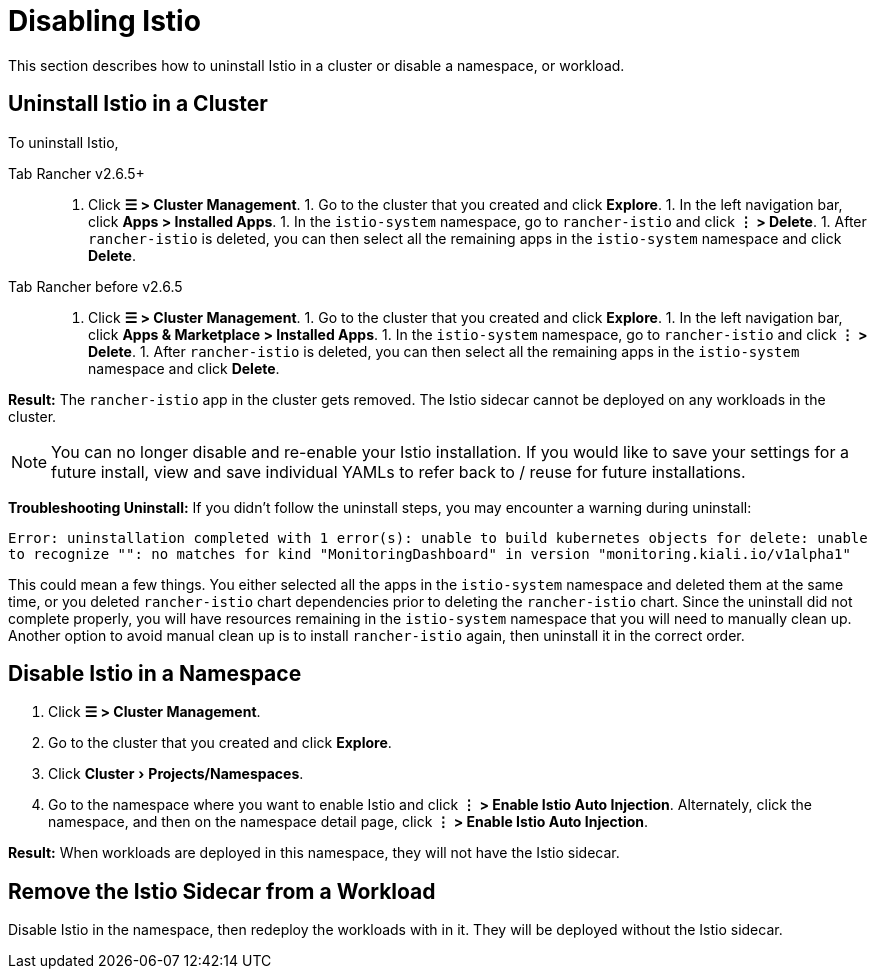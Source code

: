 = Disabling Istio
:experimental:

This section describes how to uninstall Istio in a cluster or disable a namespace, or workload.

== Uninstall Istio in a Cluster

To uninstall Istio,

[tabs,sync-group-id=rancher-version]
====
Tab Rancher v2.6.5+::
+
1. Click **☰ > Cluster Management**. 1. Go to the cluster that you created and click **Explore**. 1. In the left navigation bar, click **Apps > Installed Apps**. 1. In the `istio-system` namespace, go to `rancher-istio` and click **⋮ > Delete**. 1. After `rancher-istio` is deleted, you can then select all the remaining apps in the `istio-system` namespace and click **Delete**. 

Tab Rancher before v2.6.5::
+
1. Click **☰ > Cluster Management**. 1. Go to the cluster that you created and click **Explore**. 1. In the left navigation bar, click **Apps & Marketplace > Installed Apps**. 1. In the `istio-system` namespace, go to `rancher-istio` and click **⋮ > Delete**. 1. After `rancher-istio` is deleted, you can then select all the remaining apps in the `istio-system` namespace and click **Delete**.
====

*Result:* The `rancher-istio` app in the cluster gets removed. The Istio sidecar cannot be deployed on any workloads in the cluster.

[NOTE]
====

You can no longer disable and re-enable your Istio installation. If you would like to save your settings for a future install, view and save individual YAMLs to refer back to / reuse for future installations.
====


*Troubleshooting Uninstall:* If you didn't follow the uninstall steps, you may encounter a warning during uninstall:

`Error: uninstallation completed with 1 error(s): unable to build kubernetes objects for delete: unable to recognize "": no matches for kind "MonitoringDashboard" in version "monitoring.kiali.io/v1alpha1"`

This could mean a few things. You either selected all the apps in the `istio-system` namespace and deleted them at the same time, or you deleted `rancher-istio` chart dependencies prior to deleting the `rancher-istio` chart. Since the uninstall did not complete properly, you will have resources remaining in the `istio-system` namespace that you will need to manually clean up. Another option to avoid manual clean up is to install `rancher-istio` again, then uninstall it in the correct order.

== Disable Istio in a Namespace

. Click *☰ > Cluster Management*.
. Go to the cluster that you created and click *Explore*.
. Click menu:Cluster[Projects/Namespaces].
. Go to the namespace where you want to enable Istio and click *⋮  > Enable Istio Auto Injection*. Alternately, click the namespace, and then on the namespace detail page, click *⋮  > Enable Istio Auto Injection*.

*Result:* When workloads are deployed in this namespace, they will not have the Istio sidecar.

== Remove the Istio Sidecar from a Workload

Disable Istio in the namespace, then redeploy the workloads with in it. They will be deployed without the Istio sidecar.
